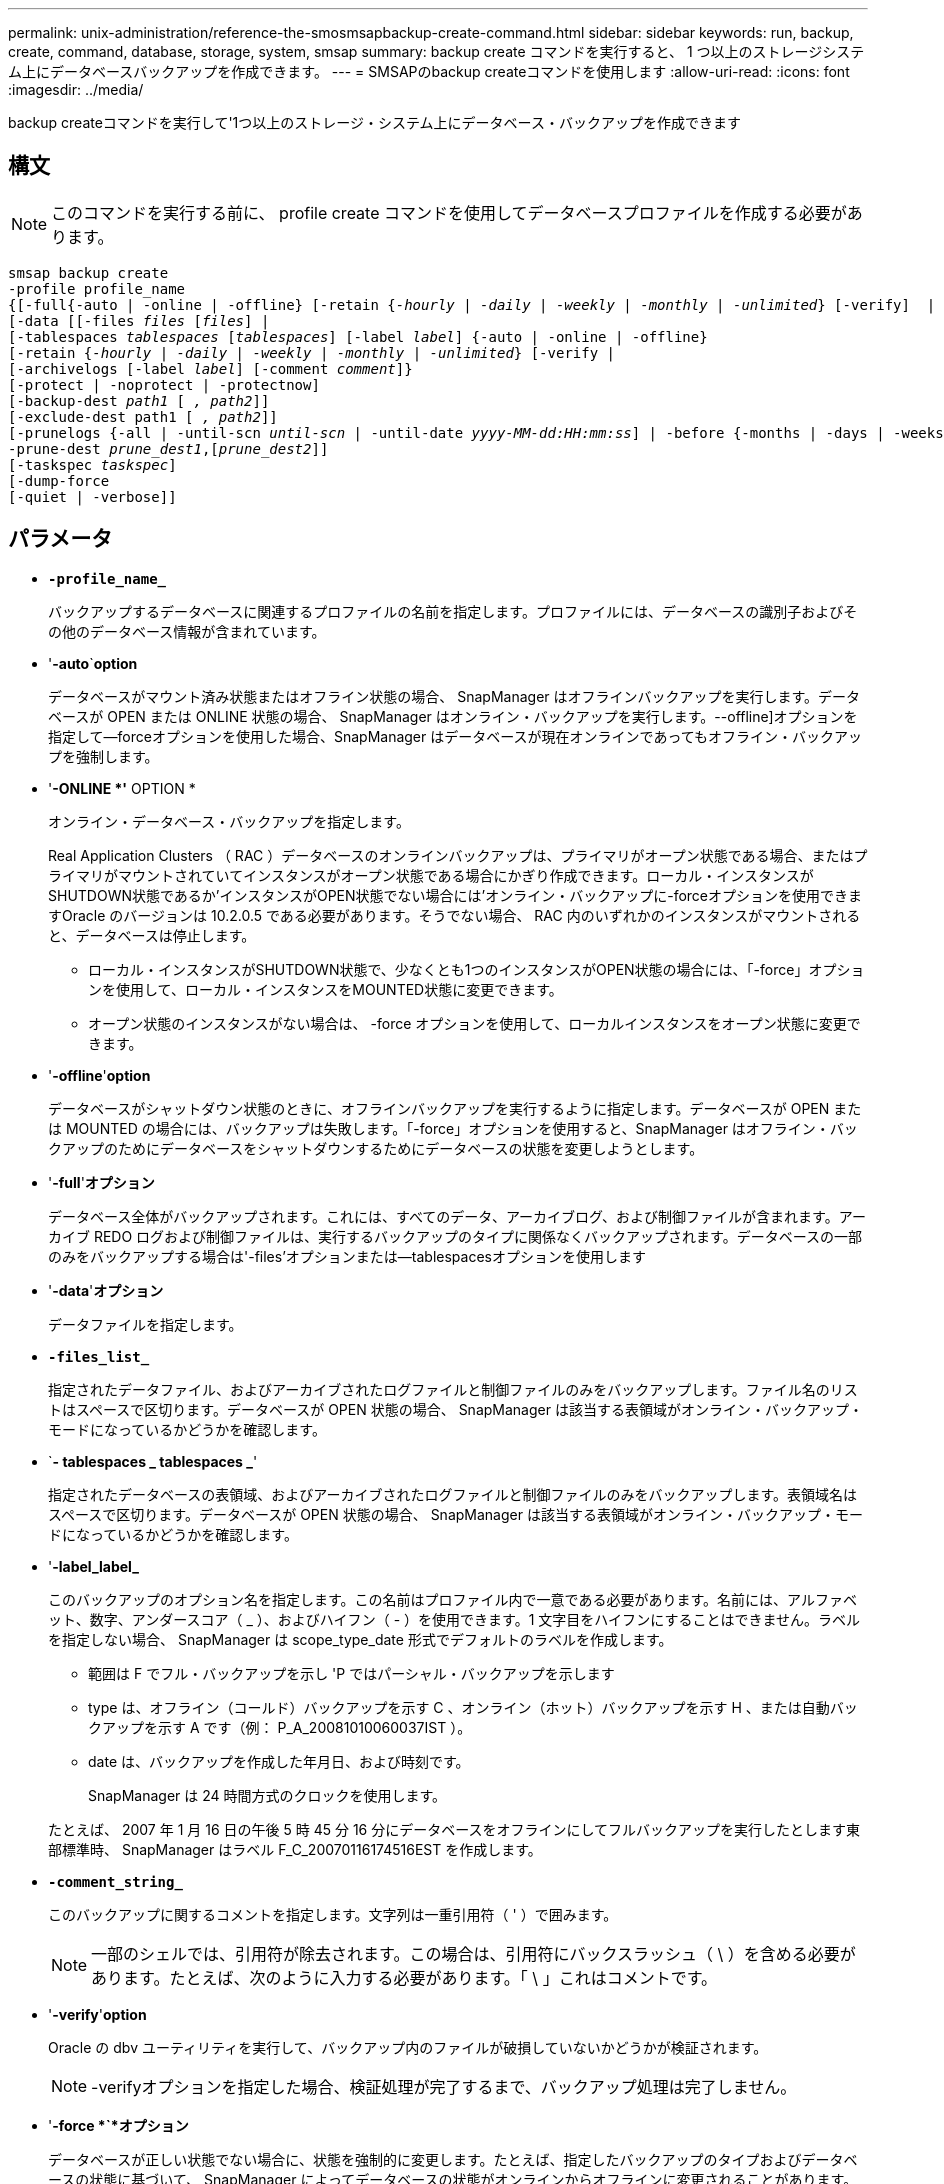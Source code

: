 ---
permalink: unix-administration/reference-the-smosmsapbackup-create-command.html 
sidebar: sidebar 
keywords: run, backup, create, command, database, storage, system, smsap 
summary: backup create コマンドを実行すると、 1 つ以上のストレージシステム上にデータベースバックアップを作成できます。 
---
= SMSAPのbackup createコマンドを使用します
:allow-uri-read: 
:icons: font
:imagesdir: ../media/


[role="lead"]
backup createコマンドを実行して'1つ以上のストレージ・システム上にデータベース・バックアップを作成できます



== 構文


NOTE: このコマンドを実行する前に、 profile create コマンドを使用してデータベースプロファイルを作成する必要があります。

[listing, subs="+macros"]
----
pass:quotes[smsap backup create
-profile profile_name
{[-full{-auto | -online | -offline} [-retain {_-hourly_ | _-daily_ | _-weekly_ | _-monthly_ | _-unlimited_} [-verify\]  |
[-data [[-files _files_ [_files_]] |
pass:quotes[[-tablespaces _tablespaces_ [_tablespaces_]] pass:quotes[[-label _label_]] {-auto | -online | -offline}
pass:quotes[[-retain {_-hourly_ | _-daily_ | _-weekly_ | _-monthly_ | _-unlimited_} [-verify] |
pass:quotes[[-archivelogs [-label _label_]] pass:quotes[[-comment _comment_\]}
[-protect | -noprotect | -protectnow\]
[-backup-dest _path1_ [ _, path2_\]\]
[-exclude-dest path1 [ _, path2_\]\]
[-prunelogs {-all | -until-scn _until-scn_ | -until-date _yyyy-MM-dd:HH:mm:ss_\] | -before {-months | -days | -weeks | -hours}}
-prune-dest _prune_dest1_,[_prune_dest2_\]\]
[-taskspec _taskspec_\]
[-dump]-force
[-quiet | -verbose]]
----


== パラメータ

* `*-profile_name_*`
+
バックアップするデータベースに関連するプロファイルの名前を指定します。プロファイルには、データベースの識別子およびその他のデータベース情報が含まれています。

* '*-auto*`*option*
+
データベースがマウント済み状態またはオフライン状態の場合、 SnapManager はオフラインバックアップを実行します。データベースが OPEN または ONLINE 状態の場合、 SnapManager はオンライン・バックアップを実行します。--offline]オプションを指定して--forceオプションを使用した場合、SnapManager はデータベースが現在オンラインであってもオフライン・バックアップを強制します。

* '*-ONLINE *'* OPTION *
+
オンライン・データベース・バックアップを指定します。

+
Real Application Clusters （ RAC ）データベースのオンラインバックアップは、プライマリがオープン状態である場合、またはプライマリがマウントされていてインスタンスがオープン状態である場合にかぎり作成できます。ローカル・インスタンスがSHUTDOWN状態であるか'インスタンスがOPEN状態でない場合には'オンライン・バックアップに-forceオプションを使用できますOracle のバージョンは 10.2.0.5 である必要があります。そうでない場合、 RAC 内のいずれかのインスタンスがマウントされると、データベースは停止します。

+
** ローカル・インスタンスがSHUTDOWN状態で、少なくとも1つのインスタンスがOPEN状態の場合には、「-force」オプションを使用して、ローカル・インスタンスをMOUNTED状態に変更できます。
** オープン状態のインスタンスがない場合は、 -force オプションを使用して、ローカルインスタンスをオープン状態に変更できます。


* '*-offline*'*option*
+
データベースがシャットダウン状態のときに、オフラインバックアップを実行するように指定します。データベースが OPEN または MOUNTED の場合には、バックアップは失敗します。「-force」オプションを使用すると、SnapManager はオフライン・バックアップのためにデータベースをシャットダウンするためにデータベースの状態を変更しようとします。

* '*-full*'*オプション*
+
データベース全体がバックアップされます。これには、すべてのデータ、アーカイブログ、および制御ファイルが含まれます。アーカイブ REDO ログおよび制御ファイルは、実行するバックアップのタイプに関係なくバックアップされます。データベースの一部のみをバックアップする場合は'-files'オプションまたは--tablespacesオプションを使用します

* '*-data*'*オプション*
+
データファイルを指定します。

* `*-files_list_*`
+
指定されたデータファイル、およびアーカイブされたログファイルと制御ファイルのみをバックアップします。ファイル名のリストはスペースで区切ります。データベースが OPEN 状態の場合、 SnapManager は該当する表領域がオンライン・バックアップ・モードになっているかどうかを確認します。

* `*- tablespaces _ tablespaces _*'
+
指定されたデータベースの表領域、およびアーカイブされたログファイルと制御ファイルのみをバックアップします。表領域名はスペースで区切ります。データベースが OPEN 状態の場合、 SnapManager は該当する表領域がオンライン・バックアップ・モードになっているかどうかを確認します。

* '*-label_label_*
+
このバックアップのオプション名を指定します。この名前はプロファイル内で一意である必要があります。名前には、アルファベット、数字、アンダースコア（ _ ）、およびハイフン（ - ）を使用できます。1 文字目をハイフンにすることはできません。ラベルを指定しない場合、 SnapManager は scope_type_date 形式でデフォルトのラベルを作成します。

+
** 範囲は F でフル・バックアップを示し 'P ではパーシャル・バックアップを示します
** type は、オフライン（コールド）バックアップを示す C 、オンライン（ホット）バックアップを示す H 、または自動バックアップを示す A です（例： P_A_20081010060037IST ）。
** date は、バックアップを作成した年月日、および時刻です。
+
SnapManager は 24 時間方式のクロックを使用します。



+
たとえば、 2007 年 1 月 16 日の午後 5 時 45 分 16 分にデータベースをオフラインにしてフルバックアップを実行したとします東部標準時、 SnapManager はラベル F_C_20070116174516EST を作成します。

* `*-comment_string_*`
+
このバックアップに関するコメントを指定します。文字列は一重引用符（ ' ）で囲みます。

+

NOTE: 一部のシェルでは、引用符が除去されます。この場合は、引用符にバックスラッシュ（ \ ）を含める必要があります。たとえば、次のように入力する必要があります。「 \ 」これはコメントです。

* '*-verify*'*option*
+
Oracle の dbv ユーティリティを実行して、バックアップ内のファイルが破損していないかどうかが検証されます。

+

NOTE: -verifyオプションを指定した場合、検証処理が完了するまで、バックアップ処理は完了しません。

* '*-force *`*オプション*
+
データベースが正しい状態でない場合に、状態を強制的に変更します。たとえば、指定したバックアップのタイプおよびデータベースの状態に基づいて、 SnapManager によってデータベースの状態がオンラインからオフラインに変更されることがあります。

+
RACデータベースのオンライン・バックアップでは'ローカル・インスタンスがSHUTDOWN状態であるか'どのインスタンスもOPEN状態でない場合に'-forceオプションを使用します

+

NOTE: Oracle のバージョンは 10.2.0.5 である必要があります。そうでない場合、 RAC 内のいずれかのインスタンスがマウントされると、データベースは停止します。

+
** ローカル・インスタンスがSHUTDOWN状態で'少なくとも1つのインスタンスがOPEN状態の場合に'-forceオプションを使用すると'ローカル・インスタンスがMOUNTED状態に変更されます
** オープン状態になっているインスタンスがない場合は'-forceオプションを使用して'ローカル・インスタンスをオープン状態に変更します


* 「*- quiet *」と入力します
+
コンソールにエラーメッセージのみを表示します。デフォルトでは、エラーおよび警告メッセージが表示されます。

* `*-verbose *`
+
エラー、警告、および情報メッセージがコンソールに表示されます。

* *-protect|-noprotect|-protectnow*`
+
バックアップをセカンダリストレージで保護するかどうかを指定します。noprotect オプションは、バックアップをセカンダリ・ストレージで保護しないように指定します。フルバックアップのみが保護されます。どちらのオプションも指定しない場合、バックアップがフルバックアップで、プロファイルで保護ポリシーが指定されていれば、 SnapManager はバックアップをデフォルトとして保護します。「-protectnow」オプションは、7-Modeで動作するData ONTAP にのみ適用されます。オプションは、バックアップをセカンダリストレージですぐに保護するように指定します。

* `*-retain {-hourly|-daily|-weekly|-monthly|-unlimited }*`
+
バックアップを時間単位、日単位、週単位、月単位、または無制限単位で保持するかどうかを指定します。-retainオプションが指定されていない場合'リテンション・クラスはデフォルトの-hourlyオプションに設定されますバックアップを無期限に保持するには、「無制限」オプションを使用します。-unlimitedオプションを使用すると'バックアップは保持ポリシーによる削除の対象外になります

* '*-archivelogs*`*option*
+
アーカイブログバックアップを作成します。

* `*-backup-dest path1_,[,_[path2]_*`
+
アーカイブログバックアップ用にバックアップするアーカイブログのデスティネーションを指定します。

* `*-exclude-dest_path1_,[,_[path2]_]*`
+
バックアップから除外するアーカイブログの送信先を指定します。

* `*-prunelogs {-all|-until -scnuntil -scnuntil -date_yyyy-mm -dd：HH：MM:ss_|-before {-months |-days |-weeks |-hours｝*`
+
バックアップの作成時に指定したオプションに基づいて、アーカイブログデスティネーションからアーカイブログファイルを削除します。-allオプションを指定すると'アーカイブ・ログの保存先からすべてのアーカイブ・ログ・ファイルが削除されます--until scn’オプションを指定すると、指定したSystem Change Number（SCN）までアーカイブ・ログ・ファイルが削除されます。--until dateオプションは'指定した期間までアーカイブ・ログ・ファイルを削除します-beforeオプションを指定すると'指定した期間（日'月'週'時間）前のアーカイブ・ログ・ファイルが削除されます

* `*prune-dest_prune_dest1'prune_dest2_*`
+
バックアップの作成時に、アーカイブログデスティネーションからアーカイブログファイルを削除します。

* `*-taskspec_taskspec_*`
+
バックアップ処理の前処理アクティビティまたは後処理アクティビティに使用できるタスク仕様 XML ファイルを指定します。taskspec オプションを指定するときに、 XML ファイルの完全なパスを指定する必要があります。

* `*-dump*`*オプション*
+
データベースバックアップ処理が成功したか失敗したあとにダンプファイルを収集します。



'''


== コマンドの例

次のコマンドでは、フルオンラインバックアップを作成し、セカンダリストレージにバックアップを作成して、保持ポリシーを daily に設定します。

[listing]
----
smsap backup create -profile SALES1 -full -online
-label full_backup_sales_May -profile SALESDB -force -retain -daily
Operation Id [8abc01ec0e79356d010e793581f70001] succeeded.
----
'''